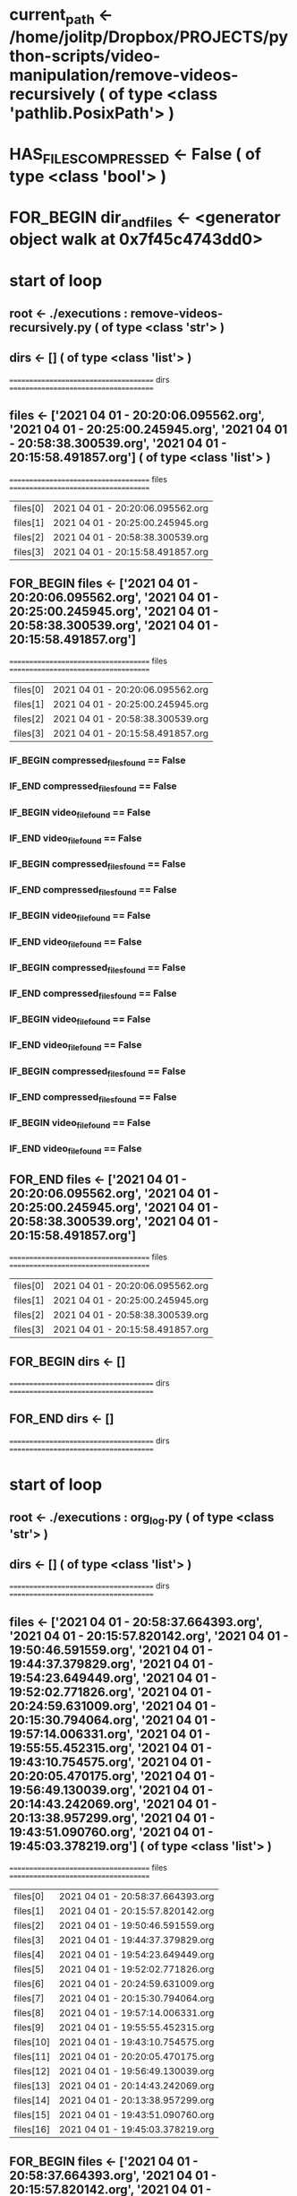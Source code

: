#+TODO: IF_BEGIN IF_END | 
#+TODO: FOR_BEGIN FOR_END | 
#+TODO: FUNC_BEGIN FUNC_END | 
#+TODO: SWITCH_BEGIN SWITCH_END | 
* current_path <- /home/jolitp/Dropbox/PROJECTS/python-scripts/video-manipulation/remove-videos-recursively ( of type <class 'pathlib.PosixPath'> )
* HAS_FILES_COMPRESSED <- False ( of type <class 'bool'> )

* FOR_BEGIN dir_and_files <- <generator object walk at 0x7f45c4743dd0>

* start of loop

** root <- ./executions : remove-videos-recursively.py ( of type <class 'str'> )
** dirs <- [] ( of type <class 'list'> )
 ====================================== dirs ====================================== 

** files <- ['2021 04 01 - 20:20:06.095562.org', '2021 04 01 - 20:25:00.245945.org', '2021 04 01 - 20:58:38.300539.org', '2021 04 01 - 20:15:58.491857.org'] ( of type <class 'list'> )
 ===================================== files ===================================== 
| files[0] | 2021 04 01 - 20:20:06.095562.org |
| files[1] | 2021 04 01 - 20:25:00.245945.org |
| files[2] | 2021 04 01 - 20:58:38.300539.org |
| files[3] | 2021 04 01 - 20:15:58.491857.org |


** FOR_BEGIN files <- ['2021 04 01 - 20:20:06.095562.org', '2021 04 01 - 20:25:00.245945.org', '2021 04 01 - 20:58:38.300539.org', '2021 04 01 - 20:15:58.491857.org']
 ===================================== files ===================================== 
| files[0] | 2021 04 01 - 20:20:06.095562.org |
| files[1] | 2021 04 01 - 20:25:00.245945.org |
| files[2] | 2021 04 01 - 20:58:38.300539.org |
| files[3] | 2021 04 01 - 20:15:58.491857.org |


*** IF_BEGIN compressed_files_found == False
*** IF_END compressed_files_found == False


*** IF_BEGIN video_file_found == False
*** IF_END video_file_found == False


*** IF_BEGIN compressed_files_found == False
*** IF_END compressed_files_found == False


*** IF_BEGIN video_file_found == False
*** IF_END video_file_found == False


*** IF_BEGIN compressed_files_found == False
*** IF_END compressed_files_found == False


*** IF_BEGIN video_file_found == False
*** IF_END video_file_found == False


*** IF_BEGIN compressed_files_found == False
*** IF_END compressed_files_found == False


*** IF_BEGIN video_file_found == False
*** IF_END video_file_found == False

** FOR_END files <- ['2021 04 01 - 20:20:06.095562.org', '2021 04 01 - 20:25:00.245945.org', '2021 04 01 - 20:58:38.300539.org', '2021 04 01 - 20:15:58.491857.org']
 ===================================== files ===================================== 
| files[0] | 2021 04 01 - 20:20:06.095562.org |
| files[1] | 2021 04 01 - 20:25:00.245945.org |
| files[2] | 2021 04 01 - 20:58:38.300539.org |
| files[3] | 2021 04 01 - 20:15:58.491857.org |



** FOR_BEGIN dirs <- []
 ====================================== dirs ====================================== 

** FOR_END dirs <- []
 ====================================== dirs ====================================== 


* start of loop

** root <- ./executions : org_log.py ( of type <class 'str'> )
** dirs <- [] ( of type <class 'list'> )
 ====================================== dirs ====================================== 

** files <- ['2021 04 01 - 20:58:37.664393.org', '2021 04 01 - 20:15:57.820142.org', '2021 04 01 - 19:50:46.591559.org', '2021 04 01 - 19:44:37.379829.org', '2021 04 01 - 19:54:23.649449.org', '2021 04 01 - 19:52:02.771826.org', '2021 04 01 - 20:24:59.631009.org', '2021 04 01 - 20:15:30.794064.org', '2021 04 01 - 19:57:14.006331.org', '2021 04 01 - 19:55:55.452315.org', '2021 04 01 - 19:43:10.754575.org', '2021 04 01 - 20:20:05.470175.org', '2021 04 01 - 19:56:49.130039.org', '2021 04 01 - 20:14:43.242069.org', '2021 04 01 - 20:13:38.957299.org', '2021 04 01 - 19:43:51.090760.org', '2021 04 01 - 19:45:03.378219.org'] ( of type <class 'list'> )
 ===================================== files ===================================== 
| files[0] | 2021 04 01 - 20:58:37.664393.org |
| files[1] | 2021 04 01 - 20:15:57.820142.org |
| files[2] | 2021 04 01 - 19:50:46.591559.org |
| files[3] | 2021 04 01 - 19:44:37.379829.org |
| files[4] | 2021 04 01 - 19:54:23.649449.org |
| files[5] | 2021 04 01 - 19:52:02.771826.org |
| files[6] | 2021 04 01 - 20:24:59.631009.org |
| files[7] | 2021 04 01 - 20:15:30.794064.org |
| files[8] | 2021 04 01 - 19:57:14.006331.org |
| files[9] | 2021 04 01 - 19:55:55.452315.org |
| files[10] | 2021 04 01 - 19:43:10.754575.org |
| files[11] | 2021 04 01 - 20:20:05.470175.org |
| files[12] | 2021 04 01 - 19:56:49.130039.org |
| files[13] | 2021 04 01 - 20:14:43.242069.org |
| files[14] | 2021 04 01 - 20:13:38.957299.org |
| files[15] | 2021 04 01 - 19:43:51.090760.org |
| files[16] | 2021 04 01 - 19:45:03.378219.org |


** FOR_BEGIN files <- ['2021 04 01 - 20:58:37.664393.org', '2021 04 01 - 20:15:57.820142.org', '2021 04 01 - 19:50:46.591559.org', '2021 04 01 - 19:44:37.379829.org', '2021 04 01 - 19:54:23.649449.org', '2021 04 01 - 19:52:02.771826.org', '2021 04 01 - 20:24:59.631009.org', '2021 04 01 - 20:15:30.794064.org', '2021 04 01 - 19:57:14.006331.org', '2021 04 01 - 19:55:55.452315.org', '2021 04 01 - 19:43:10.754575.org', '2021 04 01 - 20:20:05.470175.org', '2021 04 01 - 19:56:49.130039.org', '2021 04 01 - 20:14:43.242069.org', '2021 04 01 - 20:13:38.957299.org', '2021 04 01 - 19:43:51.090760.org', '2021 04 01 - 19:45:03.378219.org']
 ===================================== files ===================================== 
| files[0] | 2021 04 01 - 20:58:37.664393.org |
| files[1] | 2021 04 01 - 20:15:57.820142.org |
| files[2] | 2021 04 01 - 19:50:46.591559.org |
| files[3] | 2021 04 01 - 19:44:37.379829.org |
| files[4] | 2021 04 01 - 19:54:23.649449.org |
| files[5] | 2021 04 01 - 19:52:02.771826.org |
| files[6] | 2021 04 01 - 20:24:59.631009.org |
| files[7] | 2021 04 01 - 20:15:30.794064.org |
| files[8] | 2021 04 01 - 19:57:14.006331.org |
| files[9] | 2021 04 01 - 19:55:55.452315.org |
| files[10] | 2021 04 01 - 19:43:10.754575.org |
| files[11] | 2021 04 01 - 20:20:05.470175.org |
| files[12] | 2021 04 01 - 19:56:49.130039.org |
| files[13] | 2021 04 01 - 20:14:43.242069.org |
| files[14] | 2021 04 01 - 20:13:38.957299.org |
| files[15] | 2021 04 01 - 19:43:51.090760.org |
| files[16] | 2021 04 01 - 19:45:03.378219.org |


*** IF_BEGIN compressed_files_found == False
*** IF_END compressed_files_found == False


*** IF_BEGIN video_file_found == False
*** IF_END video_file_found == False


*** IF_BEGIN compressed_files_found == False
*** IF_END compressed_files_found == False


*** IF_BEGIN video_file_found == False
*** IF_END video_file_found == False


*** IF_BEGIN compressed_files_found == False
*** IF_END compressed_files_found == False


*** IF_BEGIN video_file_found == False
*** IF_END video_file_found == False


*** IF_BEGIN compressed_files_found == False
*** IF_END compressed_files_found == False


*** IF_BEGIN video_file_found == False
*** IF_END video_file_found == False


*** IF_BEGIN compressed_files_found == False
*** IF_END compressed_files_found == False


*** IF_BEGIN video_file_found == False
*** IF_END video_file_found == False


*** IF_BEGIN compressed_files_found == False
*** IF_END compressed_files_found == False


*** IF_BEGIN video_file_found == False
*** IF_END video_file_found == False


*** IF_BEGIN compressed_files_found == False
*** IF_END compressed_files_found == False


*** IF_BEGIN video_file_found == False
*** IF_END video_file_found == False


*** IF_BEGIN compressed_files_found == False
*** IF_END compressed_files_found == False


*** IF_BEGIN video_file_found == False
*** IF_END video_file_found == False


*** IF_BEGIN compressed_files_found == False
*** IF_END compressed_files_found == False


*** IF_BEGIN video_file_found == False
*** IF_END video_file_found == False


*** IF_BEGIN compressed_files_found == False
*** IF_END compressed_files_found == False


*** IF_BEGIN video_file_found == False
*** IF_END video_file_found == False


*** IF_BEGIN compressed_files_found == False
*** IF_END compressed_files_found == False


*** IF_BEGIN video_file_found == False
*** IF_END video_file_found == False


*** IF_BEGIN compressed_files_found == False
*** IF_END compressed_files_found == False


*** IF_BEGIN video_file_found == False
*** IF_END video_file_found == False


*** IF_BEGIN compressed_files_found == False
*** IF_END compressed_files_found == False


*** IF_BEGIN video_file_found == False
*** IF_END video_file_found == False


*** IF_BEGIN compressed_files_found == False
*** IF_END compressed_files_found == False


*** IF_BEGIN video_file_found == False
*** IF_END video_file_found == False


*** IF_BEGIN compressed_files_found == False
*** IF_END compressed_files_found == False


*** IF_BEGIN video_file_found == False
*** IF_END video_file_found == False


*** IF_BEGIN compressed_files_found == False
*** IF_END compressed_files_found == False


*** IF_BEGIN video_file_found == False
*** IF_END video_file_found == False


*** IF_BEGIN compressed_files_found == False
*** IF_END compressed_files_found == False


*** IF_BEGIN video_file_found == False
*** IF_END video_file_found == False

** FOR_END files <- ['2021 04 01 - 20:58:37.664393.org', '2021 04 01 - 20:15:57.820142.org', '2021 04 01 - 19:50:46.591559.org', '2021 04 01 - 19:44:37.379829.org', '2021 04 01 - 19:54:23.649449.org', '2021 04 01 - 19:52:02.771826.org', '2021 04 01 - 20:24:59.631009.org', '2021 04 01 - 20:15:30.794064.org', '2021 04 01 - 19:57:14.006331.org', '2021 04 01 - 19:55:55.452315.org', '2021 04 01 - 19:43:10.754575.org', '2021 04 01 - 20:20:05.470175.org', '2021 04 01 - 19:56:49.130039.org', '2021 04 01 - 20:14:43.242069.org', '2021 04 01 - 20:13:38.957299.org', '2021 04 01 - 19:43:51.090760.org', '2021 04 01 - 19:45:03.378219.org']
 ===================================== files ===================================== 
| files[0] | 2021 04 01 - 20:58:37.664393.org |
| files[1] | 2021 04 01 - 20:15:57.820142.org |
| files[2] | 2021 04 01 - 19:50:46.591559.org |
| files[3] | 2021 04 01 - 19:44:37.379829.org |
| files[4] | 2021 04 01 - 19:54:23.649449.org |
| files[5] | 2021 04 01 - 19:52:02.771826.org |
| files[6] | 2021 04 01 - 20:24:59.631009.org |
| files[7] | 2021 04 01 - 20:15:30.794064.org |
| files[8] | 2021 04 01 - 19:57:14.006331.org |
| files[9] | 2021 04 01 - 19:55:55.452315.org |
| files[10] | 2021 04 01 - 19:43:10.754575.org |
| files[11] | 2021 04 01 - 20:20:05.470175.org |
| files[12] | 2021 04 01 - 19:56:49.130039.org |
| files[13] | 2021 04 01 - 20:14:43.242069.org |
| files[14] | 2021 04 01 - 20:13:38.957299.org |
| files[15] | 2021 04 01 - 19:43:51.090760.org |
| files[16] | 2021 04 01 - 19:45:03.378219.org |



** FOR_BEGIN dirs <- []
 ====================================== dirs ====================================== 

** FOR_END dirs <- []
 ====================================== dirs ====================================== 


* start of loop

** root <- ./files ( of type <class 'str'> )
** dirs <- [] ( of type <class 'list'> )
 ====================================== dirs ====================================== 

** files <- ['video file inside files.mkv'] ( of type <class 'list'> )
 ===================================== files ===================================== 
| files[0] | video file inside files.mkv |


** FOR_BEGIN files <- ['video file inside files.mkv']
 ===================================== files ===================================== 
| files[0] | video file inside files.mkv |


*** IF_BEGIN compressed_files_found == False
*** IF_END compressed_files_found == False


*** IF_BEGIN video_file_found == True
**** video_path <- ./files/video file inside files.mkv ( of type <class 'str'> )
*** [#A] removes file: video_path
*** IF_END video_file_found == True

** FOR_END files <- ['video file inside files.mkv']
 ===================================== files ===================================== 
| files[0] | video file inside files.mkv |



** FOR_BEGIN dirs <- []
 ====================================== dirs ====================================== 

** FOR_END dirs <- []
 ====================================== dirs ====================================== 


* start of loop

** root <- ./12 ( of type <class 'str'> )
** dirs <- [] ( of type <class 'list'> )
 ====================================== dirs ====================================== 

** files <- [] ( of type <class 'list'> )
 ===================================== files ===================================== 


** FOR_BEGIN files <- []
 ===================================== files ===================================== 

** FOR_END files <- []
 ===================================== files ===================================== 



** FOR_BEGIN dirs <- []
 ====================================== dirs ====================================== 

** FOR_END dirs <- []
 ====================================== dirs ====================================== 


* start of loop

** root <- ./videos ( of type <class 'str'> )
** dirs <- [] ( of type <class 'list'> )
 ====================================== dirs ====================================== 

** files <- ['video file inside videos.mkv'] ( of type <class 'list'> )
 ===================================== files ===================================== 
| files[0] | video file inside videos.mkv |


** FOR_BEGIN files <- ['video file inside videos.mkv']
 ===================================== files ===================================== 
| files[0] | video file inside videos.mkv |


*** IF_BEGIN compressed_files_found == False
*** IF_END compressed_files_found == False


*** IF_BEGIN video_file_found == True
**** video_path <- ./videos/video file inside videos.mkv ( of type <class 'str'> )
*** [#A] removes file: video_path
*** IF_END video_file_found == True

** FOR_END files <- ['video file inside videos.mkv']
 ===================================== files ===================================== 
| files[0] | video file inside videos.mkv |



** FOR_BEGIN dirs <- []
 ====================================== dirs ====================================== 

** FOR_END dirs <- []
 ====================================== dirs ====================================== 


* start of loop

** root <- ./a ( of type <class 'str'> )
** dirs <- [] ( of type <class 'list'> )
 ====================================== dirs ====================================== 

** files <- [] ( of type <class 'list'> )
 ===================================== files ===================================== 


** FOR_BEGIN files <- []
 ===================================== files ===================================== 

** FOR_END files <- []
 ===================================== files ===================================== 



** FOR_BEGIN dirs <- []
 ====================================== dirs ====================================== 

** FOR_END dirs <- []
 ====================================== dirs ====================================== 


* start of loop

** root <- ./converted ( of type <class 'str'> )
** dirs <- [] ( of type <class 'list'> )
 ====================================== dirs ====================================== 

** files <- [] ( of type <class 'list'> )
 ===================================== files ===================================== 


** FOR_BEGIN files <- []
 ===================================== files ===================================== 

** FOR_END files <- []
 ===================================== files ===================================== 



** FOR_BEGIN dirs <- []
 ====================================== dirs ====================================== 

** FOR_END dirs <- []
 ====================================== dirs ====================================== 


* start of loop

** root <- . ( of type <class 'str'> )
** dirs <- ['executions : remove-videos-recursively.py', 'executions : org_log.py', 'files', '12', 'videos', 'a', 'converted'] ( of type <class 'list'> )
 ====================================== dirs ====================================== 
| dirs[0] | executions : remove-videos-recursively.py |
| dirs[1] | executions : org_log.py |
| dirs[2] | files |
| dirs[3] | 12 |
| dirs[4] | videos |
| dirs[5] | a |
| dirs[6] | converted |

** files <- ['Text File.txt', 'remove-videos-recursively.py'] ( of type <class 'list'> )
 ===================================== files ===================================== 
| files[0] | Text File.txt |
| files[1] | remove-videos-recursively.py |


** FOR_BEGIN files <- ['Text File.txt', 'remove-videos-recursively.py']
 ===================================== files ===================================== 
| files[0] | Text File.txt |
| files[1] | remove-videos-recursively.py |


*** IF_BEGIN compressed_files_found == False
*** IF_END compressed_files_found == False


*** IF_BEGIN video_file_found == False
*** IF_END video_file_found == False


*** IF_BEGIN compressed_files_found == False
*** IF_END compressed_files_found == False


*** IF_BEGIN video_file_found == False
*** IF_END video_file_found == False

** FOR_END files <- ['Text File.txt', 'remove-videos-recursively.py']
 ===================================== files ===================================== 
| files[0] | Text File.txt |
| files[1] | remove-videos-recursively.py |



** FOR_BEGIN dirs <- ['executions : remove-videos-recursively.py', 'executions : org_log.py', 'files', '12', 'videos', 'a', 'converted']
 ====================================== dirs ====================================== 
| dirs[0] | executions : remove-videos-recursively.py |
| dirs[1] | executions : org_log.py |
| dirs[2] | files |
| dirs[3] | 12 |
| dirs[4] | videos |
| dirs[5] | a |
| dirs[6] | converted |

** FOR_END dirs <- ['executions : remove-videos-recursively.py', 'executions : org_log.py', 'files', '12', 'videos', 'a', 'converted']
 ====================================== dirs ====================================== 
| dirs[0] | executions : remove-videos-recursively.py |
| dirs[1] | executions : org_log.py |
| dirs[2] | files |
| dirs[3] | 12 |
| dirs[4] | videos |
| dirs[5] | a |
| dirs[6] | converted |


* FOR_END dir_and_files <- <generator object walk at 0x7f45c4743dd0>


